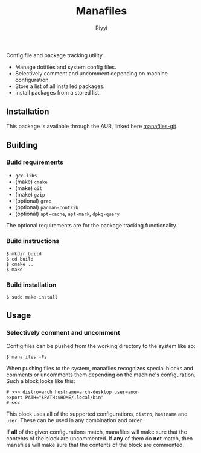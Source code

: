 #+TITLE: Manafiles
#+AUTHOR: Riyyi
#+LANGUAGE: en
#+OPTIONS: toc:nil

Config file and package tracking utility.

- Manage dotfiles and system config files.
- Selectively comment and uncomment depending on machine configuration.
- Store a list of all installed packages.
- Install packages from a stored list.

** Installation

This package is available through the AUR, linked here [[https://aur.archlinux.org/packages/manafiles-git/][manafiles-git]].

** Building

*** Build requirements

+ ~gcc-libs~
+ (make) ~cmake~
+ (make) ~git~
+ (make) ~gzip~
+ (optional) ~grep~
+ (optional) ~pacman-contrib~
+ (optional) ~apt-cache~, ~apt-mark~, ~dpkg-query~

The optional requirements are for the package tracking functionality.

*** Build instructions

#+BEGIN_SRC shell-script
$ mkdir build
$ cd build
$ cmake ..
$ make
#+END_SRC

*** Build installation

#+BEGIN_SRC shell-script
$ sudo make install
#+END_SRC

** Usage

*** Selectively comment and uncomment

Config files can be pushed from the working directory to the system like so:

#+BEGIN_SRC shell-script
$ manafiles -Fs
#+END_SRC

When pushing files to the system, manafiles recognizes special blocks and comments
or uncomments them depending on the machine's configuration. Such a block looks
like this:

#+BEGIN_SRC shell-script
# >>> distro=arch hostname=arch-desktop user=anon
export PATH="$PATH:$HOME/.local/bin"
# <<<
#+END_SRC

This block uses all of the supported configurations, ~distro~, ~hostname~ and
 ~user~. These can be used in any combination and order.

If *all* of the given configurations match, manafiles will make sure that the
contents of the block are uncommented. If *any* of them do *not* match, then
manafiles will make sure that the contents of the block are commented.

*** COMMENT System config files
*** COMMENT Exclude paths
